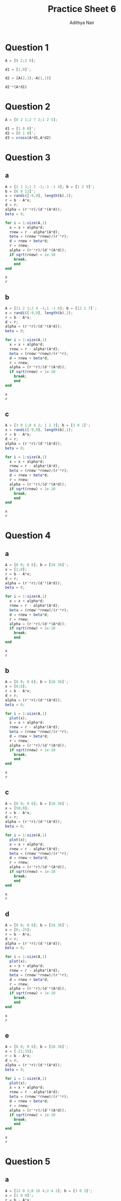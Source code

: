 #+title: Practice Sheet 6
#+author: Adithya Nair
#+header:

* Question 1
#+begin_src octave :results output
A = [9 2;2 9];

d1 = [1,0]';

d2 = [A(2,1);-A(1,1)]

d2'*(A*d1)
#+end_src

#+RESULTS:
: d2 =
:
:    2
:   -9
:
: ans = 0

* Question 2

#+begin_src octave :results output
A = [8 2 1;2 7 2;1 2 5];

d1 = [1 0 0]';
d2 = [0 1 0]';
d3 = cross(A*d1,A*d2)
#+end_src

#+RESULTS:
: d3 =
:
:    -3
:   -14
:    52
:

* Question 3
** a
#+begin_src octave :results output
A = [2 1 1;1 2 -1;-1 -1 4]; b = [1 2 9]';
b = [6 9 12]';
x = randi([-9,9], length(b),1);
r = b - A*x;
d = r;
alpha = (r'*r)/(d'*(A*d));
beta = 0;

for i = 1:size(A,1)
  x = x + alpha*d;
  rnew = r - alpha*(A*d);
  beta = (rnew'*rnew)/(r'*r);
  d = rnew + beta*d;
  r = rnew;
  alpha = (r'*r)/(d'*(A*d));
  if sqrt(rnew) < 1e-10
    break;
    end
end

x
r

#+end_src

#+RESULTS:
#+begin_example
x =

  -3.5790
   8.1777
   4.3279

r =

   0.6523
   0.5514
  -0.7128

#+end_example
** b
#+begin_src octave :results output
A = [11 2 1;2 4 -1;1 -1 6]; b = [12 1 7]';
x = randi([-9,9], length(b),1);
r = b - A*x;
d = r;
alpha = (r'*r)/(d'*(A*d));
beta = 0;

for i = 1:size(A,1)
  x = x + alpha*d;
  rnew = r - alpha*(A*d);
  beta = (rnew'*rnew)/(r'*r);
  d = rnew + beta*d;
  r = rnew;
  alpha = (r'*r)/(d'*(A*d));
  if sqrt(rnew) < 1e-10
    break;
    end
end

x
r
#+end_src

#+RESULTS:
#+begin_example
x =

   1.0000e+00
  -1.1102e-16
   1.0000e+00

r =

   3.3307e-16
  -2.2204e-16
   1.1102e-16

#+end_example
** c
#+begin_src octave :results output
A = [3 0 1;0 4 2; 1 2 3]; b = [3 0 1]';
x = randi([-9,9], length(b),1);
r = b - A*x;
d = r;
alpha = (r'*r)/(d'*(A*d));
beta = 0;

for i = 1:size(A,1)
  x = x + alpha*d;
  rnew = r - alpha*(A*d);
  beta = (rnew'*rnew)/(r'*r);
  d = rnew + beta*d;
  r = rnew;
  alpha = (r'*r)/(d'*(A*d));
  if sqrt(rnew) < 1e-10
    break;
    end
end

x
r
#+end_src

#+RESULTS:
#+begin_example
x =

   1.0000
        0
  -0.0000

r =

   2.2204e-15
   5.5511e-15
   4.5519e-15

#+end_example

* Question 4
** a
#+begin_src octave :results output :session 4
A = [8 0; 0 6]; b = [16 36]';
x = [1;0];
r = b - A*x;
d = r;
alpha = (r'*r)/(d'*(A*d));
beta = 0;

for i = 1:size(A,1)
  x = x + alpha*d;
  rnew = r - alpha*(A*d);
  beta = (rnew'*rnew)/(r'*r);
  d = rnew + beta*d;
  r = rnew;
  alpha = (r'*r)/(d'*(A*d));
  if sqrt(rnew) < 1e-10
    break;
    end
end

x
r
#+end_src

#+RESULTS:
#+begin_example
x =

   2
   6

r =

            0
  -9.9920e-16

#+end_example
** b
#+begin_src octave :results output
A = [8 0; 0 6]; b = [16 36]';
x = [0;0];
r = b - A*x;
d = r;
alpha = (r'*r)/(d'*(A*d));
beta = 0;

for i = 1:size(A,1)
  plot(x);
  x = x + alpha*d;
  rnew = r - alpha*(A*d);
  beta = (rnew'*rnew)/(r'*r);
  d = rnew + beta*d;
  r = rnew;
  alpha = (r'*r)/(d'*(A*d));
  if sqrt(rnew) < 1e-10
    break;
    end
end

x
r
#+end_src

#+RESULTS:
#+begin_example
x =

   2
   6

r =

            0
   4.4409e-16

#+end_example
** c
#+begin_src octave :results output
A = [8 0; 0 6]; b = [16 36]';
x = [50;0];
r = b - A*x;
d = r;
alpha = (r'*r)/(d'*(A*d));
beta = 0;

for i = 1:size(A,1)
  plot(x);
  x = x + alpha*d;
  rnew = r - alpha*(A*d);
  beta = (rnew'*rnew)/(r'*r);
  d = rnew + beta*d;
  r = rnew;
  alpha = (r'*r)/(d'*(A*d));
  if sqrt(rnew) < 1e-10
    break;
    end
end

x
r
#+end_src

#+RESULTS:
#+begin_example
x =

   2
   6

r =

  -5.6621e-15
   1.7764e-15

#+end_example
** d
#+begin_src octave :results output
A = [8 0; 0 6]; b = [16 36]';
x = [0;-25];
r = b - A*x;
d = r;
alpha = (r'*r)/(d'*(A*d));
beta = 0;

for i = 1:size(A,1)
  plot(x);
  x = x + alpha*d;
  rnew = r - alpha*(A*d);
  beta = (rnew'*rnew)/(r'*r);
  d = rnew + beta*d;
  r = rnew;
  alpha = (r'*r)/(d'*(A*d));
  if sqrt(rnew) < 1e-10
    break;
    end
end

x
r
#+end_src
** e
#+begin_src octave :results output
A = [8 0; 0 6]; b = [16 36]';
x = [-21;35];
r = b - A*x;
d = r;
alpha = (r'*r)/(d'*(A*d));
beta = 0;

for i = 1:size(A,1)
  plot(x);
  x = x + alpha*d;
  rnew = r - alpha*(A*d);
  beta = (rnew'*rnew)/(r'*r);
  d = rnew + beta*d;
  r = rnew;
  alpha = (r'*r)/(d'*(A*d));
  if sqrt(rnew) < 1e-10
    break;
    end
end

x
r
#+end_src

#+RESULTS:
#+begin_example
x =

   2
   6

r =

   0
   0

#+end_example

* Question 5
** a
#+begin_src octave :results output
A = [12 0 2;0 16 4;2 4 2]; b = [3 0 3]';
x = [1 0 0]';
r = b - A*x;
d = r;
alpha = (r'*r)/(d'*(A*d));
beta = 0;

for i = 1:size(A,1)
  x = x + alpha*d;
  rnew = r - alpha*(A*d);
  beta = (rnew'*rnew)/(r'*r);
  d = rnew + beta*d;
  r = rnew;
  alpha = (r'*r)/(d'*(A*d));
  if sqrt(rnew) < 1e-10
    break;
    end
end

x
r

#+end_src

#+RESULTS:
#+begin_example
x =

  -0.3750
  -0.9375
   3.7500

r =

  -9.8532e-16
   8.8818e-16
  -2.2204e-16

#+end_example
** b
#+begin_src octave  :results output
A = [12 0 2;0 16 4;2 4 2]; b = [3 0 3]';
x = [1 0 0]';
r = b - A*x;
d = r;
alpha = (r'*r)/(d'*(A*d));
beta = 0;

for i = 1:size(A,1)
  x = x + alpha*d;
  rnew = r - alpha*(A*d);
  beta = (rnew'*rnew)/(r'*r);
  d = rnew + beta*d;
  r = rnew;
  alpha = (r'*r)/(d'*(A*d));
  if sqrt(rnew) < 1e-10
    break;
    end
end

x
r
#+end_src
* Question 6
#+begin_src octave :results output
A = [9 1 1 0 0;1 5 0 0 2;1 0 3 0 0;0 0 0 4 2;0 2 0 2 6]; b = [11 8 4 6 10]';
x = [2;13;2;13;2];
r = b - A*x;
d = r;
alpha = (r'*r)/(d'*(A*d));
beta = 0;

for i = 1:size(A,1)
  x = x + alpha*d;
  rnew = r - alpha*(A*d);
  beta = (rnew'*rnew)/(r'*r);
  d = rnew + beta*d;
  r = rnew;
  alpha = (r'*r)/(d'*(A*d));
  if sqrt(rnew) < 1e-10
    break;
    end
end

x
r
#+end_src

#+RESULTS:
#+begin_example
x =

   1
   1
   1
   1
   1

r =

   2.8796e-16
   1.1362e-16
   1.3878e-17
   7.8063e-17
   4.7119e-16

#+end_example

* Question 7
#+begin_src octave :results output
A = randi([-9,9],9,1)*randi([-9,9],1,9);
A = A'*A;
x = [1:9]';
b = A*x;
r = b - A*x;
d = r
alpha = (r'*r)/(d'*(A*d));
beta = 0;

for i = 1:size(A,1)
  if sqrt(r) < 1e-10
    break;
    end
  x = x + alpha*d;
  rnew = r - alpha*(A*d);
  beta = (rnew'*rnew)/(r'*r);
  d = rnew + beta*d;
  r = rnew;
  alpha = (r'*r)/(d'*(A*d));
end

x
r
#+end_src

#+RESULTS:
#+begin_example
d =

   0
   0
   0
   0
   0
   0
   0
   0
   0

x =

   1
   2
   3
   4
   5
   6
   7
   8
   9

r =

   0
   0
   0
   0
   0
   0
   0
   0
   0

#+end_example
